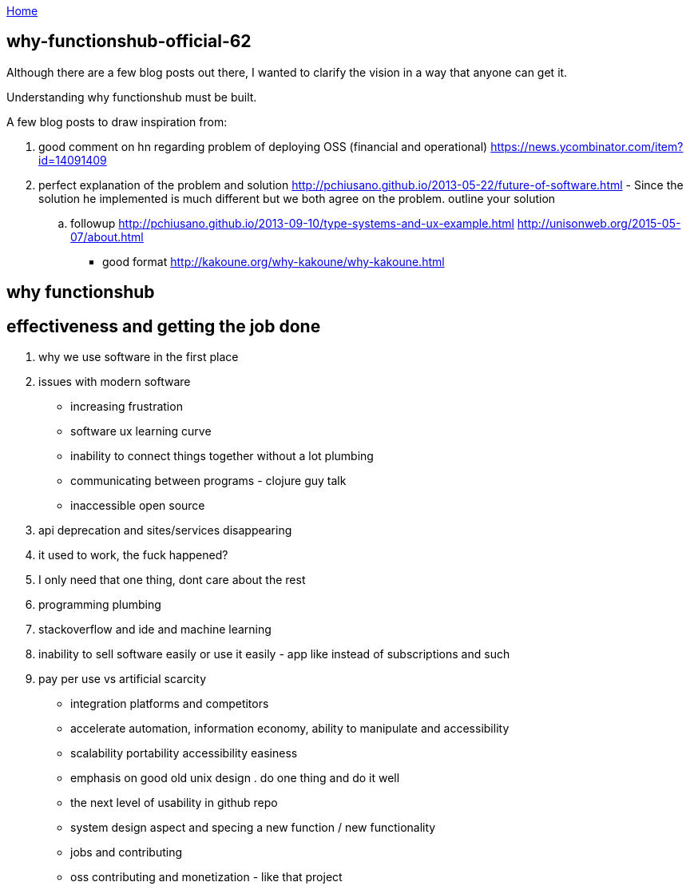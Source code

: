 :uri-asciidoctor: http://asciidoctor.org
:icons: font
:source-highlighter: pygments
:nofooter:

++++
<script>
  (function(i,s,o,g,r,a,m){i['GoogleAnalyticsObject']=r;i[r]=i[r]||function(){
  (i[r].q=i[r].q||[]).push(arguments)},i[r].l=1*new Date();a=s.createElement(o),
  m=s.getElementsByTagName(o)[0];a.async=1;a.src=g;m.parentNode.insertBefore(a,m)
  })(window,document,'script','https://www.google-analytics.com/analytics.js','ga');
  ga('create', 'UA-90513711-1', 'auto');
  ga('send', 'pageview');
</script>
++++

link:index[Home]

== why-functionshub-official-62




Although there are a few blog posts out there, I wanted to clarify the vision in a way that anyone can get it. 

Understanding why functionshub must be built.


A few blog posts to draw inspiration from:

. good comment on hn regarding problem of deploying OSS (financial and operational) https://news.ycombinator.com/item?id=14091409
. perfect explanation of the problem and solution http://pchiusano.github.io/2013-05-22/future-of-software.html  - Since the solution he implemented is much different but we both agree on the problem. outline your solution 
.. followup http://pchiusano.github.io/2013-09-10/type-systems-and-ux-example.html http://unisonweb.org/2015-05-07/about.html
- good format http://kakoune.org/why-kakoune/why-kakoune.html

// TODO(hbt) NEXT review old vision posts



== why functionshub

== effectiveness and getting the job done

. why we use software in the first place

. issues with modern software

- increasing frustration
- software ux learning curve
- inability to connect things together without a lot plumbing
- communicating between programs - clojure guy talk
- inaccessible open source
. api deprecation and sites/services disappearing
. it used to work, the fuck happened?
. I only need that one thing, dont care about the rest
. programming plumbing 
. stackoverflow and ide and machine learning
. inability to sell software easily or use it easily - app like instead of subscriptions and such
. pay per use vs artificial scarcity
- integration platforms and competitors
- accelerate automation, information economy, ability to manipulate and accessibility
- scalability portability accessibility easiness
- emphasis on good old unix design . do one thing and do it well
- the next level of usability in github repo


- system design aspect and specing a new function / new functionality
- jobs and contributing
- oss contributing and monetization - like that project

